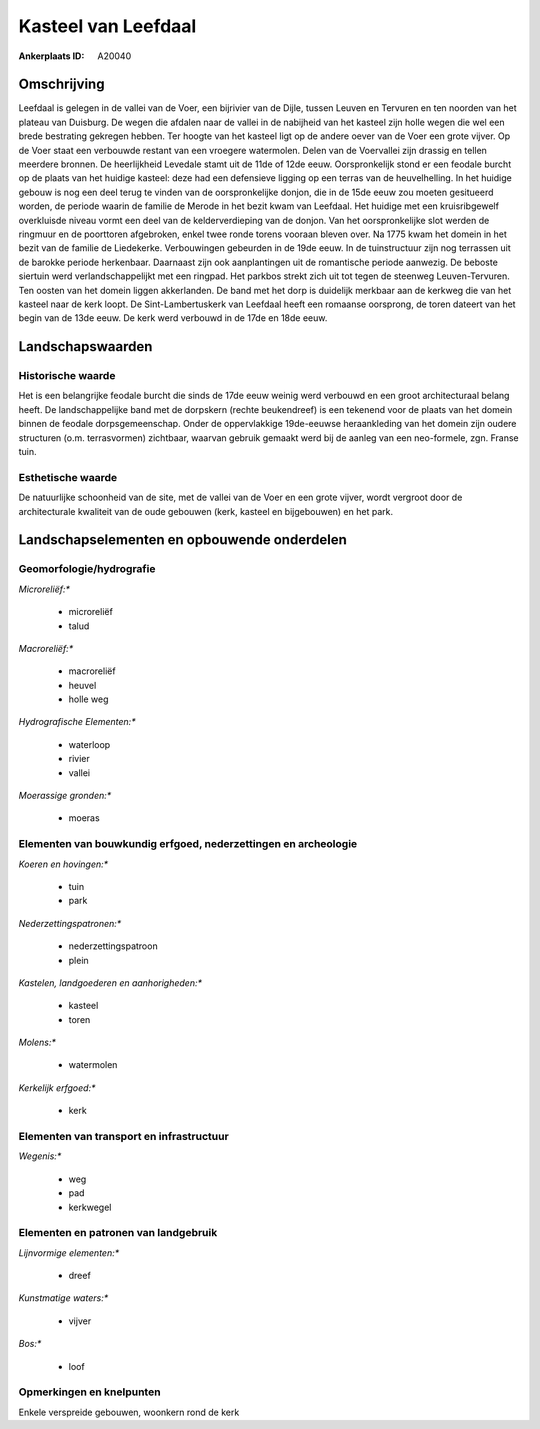 Kasteel van Leefdaal
====================

:Ankerplaats ID: A20040




Omschrijving
------------

Leefdaal is gelegen in de vallei van de Voer, een bijrivier van de
Dijle, tussen Leuven en Tervuren en ten noorden van het plateau van
Duisburg. De wegen die afdalen naar de vallei in de nabijheid van het
kasteel zijn holle wegen die wel een brede bestrating gekregen hebben.
Ter hoogte van het kasteel ligt op de andere oever van de Voer een grote
vijver. Op de Voer staat een verbouwde restant van een vroegere
watermolen. Delen van de Voervallei zijn drassig en tellen meerdere
bronnen. De heerlijkheid Levedale stamt uit de 11de of 12de eeuw.
Oorspronkelijk stond er een feodale burcht op de plaats van het huidige
kasteel: deze had een defensieve ligging op een terras van de
heuvelhelling. In het huidige gebouw is nog een deel terug te vinden van
de oorspronkelijke donjon, die in de 15de eeuw zou moeten gesitueerd
worden, de periode waarin de familie de Merode in het bezit kwam van
Leefdaal. Het huidige met een kruisribgewelf overkluisde niveau vormt
een deel van de kelderverdieping van de donjon. Van het oorspronkelijke
slot werden de ringmuur en de poorttoren afgebroken, enkel twee ronde
torens vooraan bleven over. Na 1775 kwam het domein in het bezit van de
familie de Liedekerke. Verbouwingen gebeurden in de 19de eeuw. In de
tuinstructuur zijn nog terrassen uit de barokke periode herkenbaar.
Daarnaast zijn ook aanplantingen uit de romantische periode aanwezig. De
beboste siertuin werd verlandschappelijkt met een ringpad. Het parkbos
strekt zich uit tot tegen de steenweg Leuven-Tervuren. Ten oosten van
het domein liggen akkerlanden. De band met het dorp is duidelijk
merkbaar aan de kerkweg die van het kasteel naar de kerk loopt. De
Sint-Lambertuskerk van Leefdaal heeft een romaanse oorsprong, de toren
dateert van het begin van de 13de eeuw. De kerk werd verbouwd in de 17de
en 18de eeuw.



Landschapswaarden
-----------------

Historische waarde
~~~~~~~~~~~~~~~~~~

Het is een belangrijke feodale burcht die sinds de 17de eeuw weinig
werd verbouwd en een groot architecturaal belang heeft. De
landschappelijke band met de dorpskern (rechte beukendreef) is een
tekenend voor de plaats van het domein binnen de feodale
dorpsgemeenschap. Onder de oppervlakkige 19de-eeuwse heraankleding van
het domein zijn oudere structuren (o.m. terrasvormen) zichtbaar, waarvan
gebruik gemaakt werd bij de aanleg van een neo-formele, zgn. Franse
tuin.

Esthetische waarde
~~~~~~~~~~~~~~~~~~

De natuurlijke schoonheid van de site, met de
vallei van de Voer en een grote vijver, wordt vergroot door de
architecturale kwaliteit van de oude gebouwen (kerk, kasteel en
bijgebouwen) en het park.



Landschapselementen en opbouwende onderdelen
--------------------------------------------


Geomorfologie/hydrografie
~~~~~~~~~~~~~~~~~~~~~~~~~


*Microreliëf:**

 * microreliëf
 * talud


*Macroreliëf:**

 * macroreliëf
 * heuvel
 * holle weg

*Hydrografische Elementen:**

 * waterloop
 * rivier
 * vallei


*Moerassige gronden:**

 * moeras



Elementen van bouwkundig erfgoed, nederzettingen en archeologie
~~~~~~~~~~~~~~~~~~~~~~~~~~~~~~~~~~~~~~~~~~~~~~~~~~~~~~~~~~~~~~~

*Koeren en hovingen:**

 * tuin
 * park


*Nederzettingspatronen:**

 * nederzettingspatroon
 * plein

*Kastelen, landgoederen en aanhorigheden:**

 * kasteel
 * toren


*Molens:**

 * watermolen


*Kerkelijk erfgoed:**

 * kerk



Elementen van transport en infrastructuur
~~~~~~~~~~~~~~~~~~~~~~~~~~~~~~~~~~~~~~~~~

*Wegenis:**

 * weg
 * pad
 * kerkwegel



Elementen en patronen van landgebruik
~~~~~~~~~~~~~~~~~~~~~~~~~~~~~~~~~~~~~

*Lijnvormige elementen:**

 * dreef

*Kunstmatige waters:**

 * vijver

*Bos:**

 * loof



Opmerkingen en knelpunten
~~~~~~~~~~~~~~~~~~~~~~~~~


Enkele verspreide gebouwen, woonkern rond de kerk
